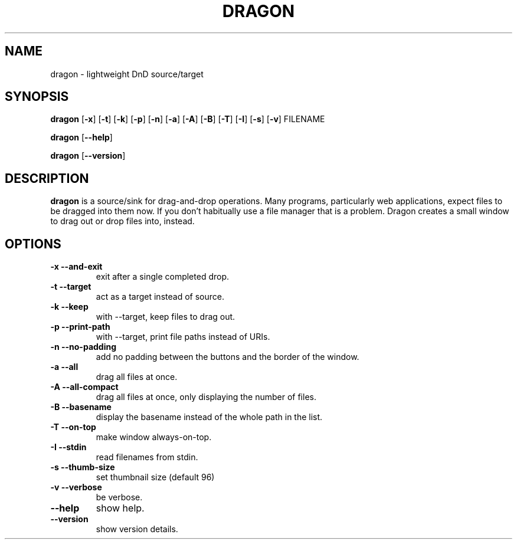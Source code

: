 .TH DRAGON 1
.SH NAME
dragon \- lightweight DnD source/target
.SH SYNOPSIS
.B dragon
.OP -x
.OP -t
.OP -k
.OP -p
.OP -n
.OP -a
.OP -A
.OP -B
.OP -T
.OP -I
.OP -s
.OP -v
FILENAME
.PP
.B dragon
.OP --help
.PP
.B dragon
.OP --version
.SH DESCRIPTION
.B dragon
is a source/sink for drag-and-drop operations. Many programs, particularly
web applications, expect files to be dragged into them now. If you don't
habitually use a file manager that is a problem. Dragon creates a small window
to drag out or drop files into, instead.
.SH OPTIONS
.TP
.B -x --and-exit
exit after a single completed drop.
.TP
.B -t --target
act as a target instead of source.
.TP
.B -k --keep
with --target, keep files to drag out.
.TP
.B -p --print-path
with --target, print file paths instead of URIs.
.TP
.B -n --no-padding
add no padding between the buttons and the border of the window.
.TP
.B -a --all
drag all files at once.
.TP
.B -A --all-compact
drag all files at once, only displaying the number of files.
.TP
.B -B --basename
display the basename instead of the whole path in the list.
.TP
.B -T --on-top
make window always-on-top.
.TP
.B -I --stdin
read filenames from stdin.
.TP
.B -s --thumb-size
set thumbnail size (default 96)
.TP
.B -v --verbose
be verbose.
.TP
.B --help
show help.
.TP
.B --version
show version details.
